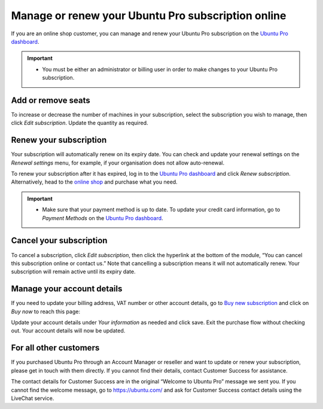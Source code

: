 .. _subscription_management:

Manage or renew your Ubuntu Pro subscription online
===================================================

If you are an online shop customer, you can manage and renew your Ubuntu Pro subscription on the `Ubuntu Pro dashboard <https://ubuntu.com/pro/dashboard>`_.
 
.. Important::
   * You must be either an administrator or billing user in order to make changes to your Ubuntu Pro subscription.

Add or remove seats
-------------------

To increase or decrease the number of machines in your subscription, select the subscription you wish to manage, then click *Edit subscription*. Update the quantity as required.

Renew your subscription
-----------------------

Your subscription will automatically renew on its expiry date. You can check and update your renewal settings on the *Renewal settings* menu, for example, if your organisation does not allow auto-renewal.

To renew your subscription after it has expired, log in to the `Ubuntu Pro dashboard <https://ubuntu.com/pro/dashboard>`_ and click *Renew subscription*. Alternatively, head to the `online shop <https://ubuntu.com/pro/subscribe>`_ and purchase what you need.

.. Important::
   * Make sure that your payment method is up to date. To update your credit card information, go to *Payment Methods* on the `Ubuntu Pro dashboard <https://ubuntu.com/pro/dashboard>`_.
   
Cancel your subscription
------------------------

To cancel a subscription, click *Edit subscription*, then click the hyperlink at the bottom of the module, “You can cancel this subscription online or contact us.” Note that cancelling a subscription means it will not automatically renew. Your subscription will remain active until its expiry date.

.. image:: images/cancel-subscription.png

Manage your account details
---------------------------

If you need to update your billing address, VAT number or other account details, go to `Buy new subscription <https://ubuntu.com/pro/subscribe>`_ and click on *Buy now* to reach this page: 

.. image:: images/update-account-details.png

Update your account details under *Your information* as needed and click save. Exit the purchase flow without checking out. Your account details will now be updated.

For all other customers
-----------------------

If you purchased Ubuntu Pro through an Account Manager or reseller and want to update or renew your subscription, please get in touch with them directly. If you cannot find their details, contact Customer Success for assistance.

The contact details for Customer Success are in the original “Welcome to Ubuntu Pro” message we sent you. If you cannot find the welcome message, go to `https://ubuntu.com/ <https://ubuntu.com/>`_ and ask for Customer Success contact details using the LiveChat service.
